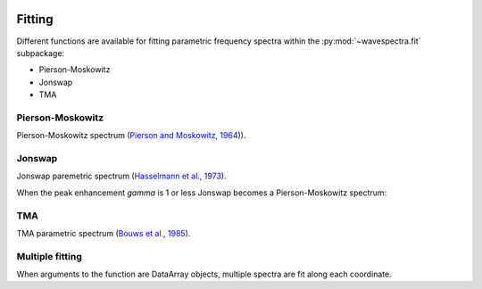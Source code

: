 .. image:: _static/wavespectra_logo.png
    :width: 150 px
    :align: right

=======
Fitting
=======

Different functions are available for fitting parametric frequency spectra within the :py:mod:`~wavespectra.fit` subpackage:

* Pierson-Moskowitz
* Jonswap
* TMA



.. ipython:: python
    :okwarning:

    import numpy as np
    import xarray as xr
    import matplotlib.pyplot as plt
    from wavespectra.fit.jonswap import jonswap
    from wavespectra.fit.pierson_moskowitz import pierson_moskowitz
    farr = np.arange(0.03, 0.3, 0.001)
    freq = xr.DataArray(
        farr,
        coords={"freq": farr},
        dims=("freq",),
        name="freq"
    )


Pierson-Moskowitz
-----------------
Pierson-Moskowitz spectrum (`Pierson and Moskowitz, 1964`_)).

.. ipython:: python
    :okexcept:
    :okwarning:

    dset = pierson_moskowitz(2, 10, freq)

    hs = float(dset.spec.hs())
    tp = float(dset.spec.tp())

    @suppress
    fig = plt.figure(figsize=(6, 4))

    dset.plot(label=f"Hs={hs:0.0f}m, Tp={tp:0.0f}s");

    @supress
    plt.legend();

    @savefig pm_1d.png
    plt.draw()

Jonswap
-------
Jonswap paremetric spectrum (`Hasselmann et al., 1973`_).

.. ipython:: python
    :okwarning:

    dset1 = jonswap(hs=2, tp=10, freq=freq, gamma=3.3)
    dset2 = jonswap(hs=2, tp=10, freq=freq, gamma=2.0)

    hs1 = float(dset1.spec.hs())
    tp1 = float(dset1.spec.tp())
    hs2 = float(dset2.spec.hs())
    tp2 = float(dset2.spec.tp())

    @suppress
    fig = plt.figure(figsize=(6, 4))

    dset1.plot(label=f"Gamma=3.3, Hs={hs1:0.0f}m, Tp={tp1:0.0f}s");
    dset2.plot(label=f"Gamma=2.0, Hs={hs2:0.0f}m, Tp={tp2:0.0f}s");

    @suppress
    plt.legend()

    @savefig jonswap_1d.png
    plt.draw()

When the peak enhancement `gamma` is 1 or less Jonswap becomes a Pierson-Moskowitz spectrum:

.. ipython:: python
    :okwarning:

    dset1 = pierson_moskowitz(hs=2, tp=10, freq=freq)
    dset2 = jonswap(hs=2, tp=10, freq=freq, gamma=1.0)

    @suppress
    fig = plt.figure(figsize=(6, 4))

    dset1.plot(label="Pierson-Moskowitz", linewidth=10);
    dset2.plot(label="Jonswap with gamma=1", linewidth=3);

    @suppress
    plt.legend()

    @savefig pm_jonswap_gamma1.png
    plt.draw()


TMA
---
TMA parametric spectrum (`Bouws et al., 1985`_).




Multiple fitting
----------------
When arguments to the function are DataArray objects, multiple spectra are fit
along each coordinate.

.. ipython:: python

    from wavespectra import read_swan
    from wavespectra.fit.jonswap import jonswap
    dset = read_swan("_static/swanfile.spec")
    hs = dset.spec.hs()
    tp = dset.spec.tp()
    
    ds = jonswap(
        hs=dset.spec.hs(),
        tp=dset.spec.tp(),
        freq=dset.freq,
        gamma=1.6
    )
    ds

    ds_ori = dset.spec.oned().isel(lat=0, lon=0, time=0, drop=True)
    ds_new = ds.isel(lat=0, lon=0, time=0, drop=True)

    @suppress
    fig, ax = plt.subplots(1, 1, figsize=(6, 4))

    ds_ori.plot(ax=ax, label="Original spectrum");
    ds_new.plot(ax=ax, label="Jonswap fitting");

    @suppress
    plt.legend()

    @savefig jonswap_original_fitting.png
    plt.draw()



.. _`Pierson and Moskowitz, 1964`: https://agupubs.onlinelibrary.wiley.com/doi/abs/10.1029/JZ069i024p05181
.. _`Hasselmann et al., 1973`: https://www.researchgate.net/publication/256197895_Measurements_of_wind-wave_growth_and_swell_decay_during_the_Joint_North_Sea_Wave_Project_JONSWAP
.. _`Bouws et al., 1985`: https://agupubs.onlinelibrary.wiley.com/doi/10.1029/JC090iC01p00975
